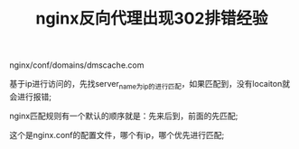 #+TITLE: nginx反向代理出现302排错经验

nginx/conf/domains/dmscache.com

[[file:image/nginx-proxy-reverse1.png]]

[[file:image/nginx-proxy-reverse2.png]]

[[file:image/nginx-proxy-reverse3.png]]

基于ip进行访问的，先找server_name为ip的进行匹配，如果匹配到，没有locaiton就会进行报错;

nginx匹配规则有一个默认的顺序就是：先来后到，前面的先匹配;

[[file:image/nginx-proxy-reverse4.png]]

这个是nginx.conf的配置文件，哪个有ip，哪个优先进行匹配;
